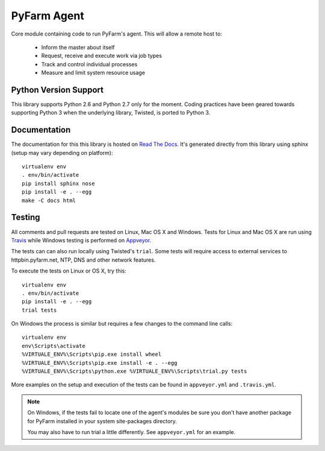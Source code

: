 .. Copyright 2013 Oliver Palmer
..
.. Licensed under the Apache License, Version 2.0 (the "License");
.. you may not use this file except in compliance with the License.
.. You may obtain a copy of the License at
..
..   http://www.apache.org/licenses/LICENSE-2.0
..
.. Unless required by applicable law or agreed to in writing, software
.. distributed under the License is distributed on an "AS IS" BASIS,
.. WITHOUT WARRANTIES OR CONDITIONS OF ANY KIND, either express or implied.
.. See the License for the specific language governing permissions and
.. limitations under the License.

PyFarm Agent
============

.. image:: https://travis-ci.org/pyfarm/pyfarm-agent.png?branch=master
    :target: https://travis-ci.org/pyfarm/pyfarm-agent
    :alt: build status (agent) (posix)

.. image:: https://ci.appveyor.com/api/projects/status/a0fwqwlqrcs57sfn/branch/master?svg=true
    :target: https://ci.appveyor.com/project/opalmer/pyfarm-agent/history
    :alt: build status (agent) (windows)

.. image:: https://coveralls.io/repos/pyfarm/pyfarm-agent/badge.png?branch=master
    :target: https://coveralls.io/r/pyfarm/pyfarm-agent?branch=master
    :alt: coverage


Core module containing code to run PyFarm's agent. This will allow a remote
host to:

    * Inform the master about itself
    * Request, receive and execute work via job types
    * Track and control individual processes
    * Measure and limit system resource usage


Python Version Support
----------------------

This library supports Python 2.6 and Python 2.7 only for the moment.  Coding
practices have been geared towards supporting Python 3 when the underlying
library, Twisted, is ported to Python 3.

Documentation
-------------

The documentation for this this library is hosted on
`Read The Docs <https://pyfarm.readthedocs.org/projects/pyfarm-agent/en/latest/>`_.
It's generated directly from this library using sphinx (setup may vary depending
on platform)::

    virtualenv env
    . env/bin/activate
    pip install sphinx nose
    pip install -e . --egg
    make -C docs html

Testing
-------
All comments and pull requests are tested on Linux, Mac OS X and Windows. Tests
for Linux and Mac OS X are run using `Travis <https://travis-ci.org/pyfarm/pyfarm-agent>`_
while Windows testing is performed on
`Appveyor <https://ci.appveyor.com/project/opalmer/pyfarm-agent/history>`_.

The tests can can also run locally using Twisted's ``trial``.  Some tests
will require access to external services to httpbin.pyfarm.net, NTP, DNS and
other network features.

To execute the tests on Linux or OS X, try this::

    virtualenv env
    . env/bin/activate
    pip install -e . --egg
    trial tests

On Windows the process is similar but requires a few changes to the command
line calls::

    virtualenv env
    env\Scripts\activate
    %VIRTUALE_ENV%\Scripts\pip.exe install wheel
    %VIRTUALE_ENV%\Scripts\pip.exe install -e . --egg
    %VIRTUALE_ENV%\Scripts\python.exe %VIRTUALE_ENV%\Scripts\trial.py tests

More examples on the setup and execution of the tests can be found in
``appveyor.yml`` and ``.travis.yml``.

.. note::

    On Windows, if the tests fail to locate one of the agent's modules be sure
    you don't have another package for PyFarm installed in your system
    site-packages directory.

    You may also have to run trial a little differently.  See
    ``appveyor.yml`` for an example.
